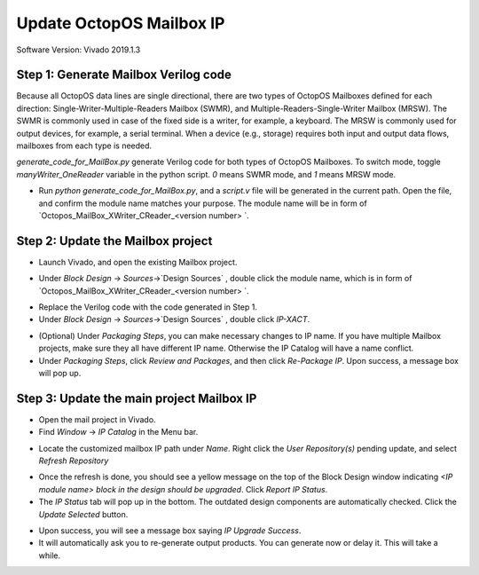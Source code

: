 =========================
Update OctopOS Mailbox IP
=========================

Software Version: Vivado 2019.1.3

Step 1: Generate Mailbox Verilog code
-------------------------------------

Because all OctopOS data lines are single directional, there are two types of OctopOS Mailboxes defined for each direction: Single-Writer-Multiple-Readers Mailbox (SWMR), and Multiple-Readers-Single-Writer Mailbox (MRSW). The SWMR is commonly used in case of the fixed side is a writer, for example, a keyboard. The MRSW is commonly used for output devices, for example, a serial terminal. When a device (e.g., storage) requires both input and output data flows, mailboxes from each type is needed. 

`generate_code_for_MailBox.py` generate Verilog code for both types of OctopOS Mailboxes. To switch mode, toggle `manyWriter_OneReader` variable in the python script. `0` means SWMR mode, and `1` means MRSW mode.

* Run `python generate_code_for_MailBox.py`, and a `script.v` file will be generated in the current path. Open the file, and confirm the module name matches your purpose. The module name will be in form of `Octopos_MailBox_XWriter_CReader_<version number> `.

.. image:: img/2020-01-1.png

Step 2: Update the Mailbox project
----------------------------------

* Launch Vivado, and open the existing Mailbox project. 

.. image:: img/2020-01-2.png

* Under `Block Design` -> `Sources`->`Design Sources` , double click the module name, which is in form of `Octopos_MailBox_XWriter_CReader_<version number> `. 

.. image:: img/2020-01-3.png

* Replace the Verilog code with the code generated in Step 1.

* Under `Block Design` -> `Sources`->`Design Sources` , double click `IP-XACT`. 

.. image:: img/2020-01-4.png

* (Optional) Under `Packaging Steps`, you can make necessary changes to IP name. If you have multiple Mailbox projects, make sure they all have different IP name. Otherwise the IP Catalog will have a name conflict.

* Under `Packaging Steps`, click `Review and Packages`, and then click `Re-Package IP`. Upon success, a message box will pop up.

Step 3: Update the main project Mailbox IP
------------------------------------------

* Open the mail project in Vivado.

* Find `Window` -> `IP Catalog` in the Menu bar.

.. image:: img/2020-01-5.png

* Locate the customized mailbox IP path under `Name`. Right click the `User Repository(s)` pending update, and select `Refresh Repository`

.. image:: img/2020-01-6.png

* Once the refresh is done, you should see a yellow message on the top of the Block Design window indicating `<IP module name> block in the design should be upgraded`. Click `Report IP Status`.

* The `IP Status` tab will pop up in the bottom. The outdated design components are automatically checked. Click the `Update Selected` button.

.. image:: img/2020-01-7.png

* Upon success, you will see a message box saying `IP Upgrade Success`.

* It will automatically ask you to re-generate output products. You can generate now or delay it. This will take a while.

.. image:: img/2020-01-8.png
